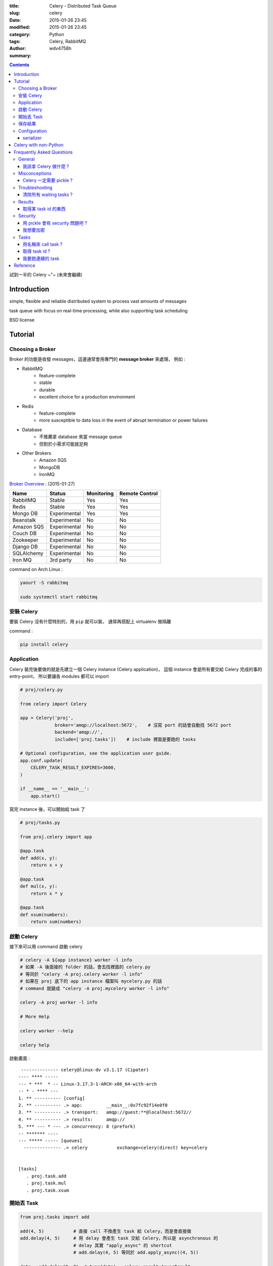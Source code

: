 :title: Celery - Distributed Task Queue
:slug: celery
:date: 2015-01-26 23:45
:modified: 2015-01-26 23:45
:category: Python
:tags: Celery, RabbitMQ
:author: wdv4758h
:summary:

.. contents::

試到一半的 Celery ~"~ (未來會繼續)

Introduction
========================================

simple, flexible and reliable distributed system to process vast amounts of messages

task queue with focus on real-time processing, while also supporting task scheduling

BSD license

Tutorial
========================================

Choosing a Broker
------------------------------

Broker 的功能是收發 messages，這邊通常會用專門的 **message broker** 來處理，
例如 :

* RabbitMQ
    - feature-complete
    - stable
    - durable
    - excellent choice for a production environment

* Redis
    - feature-complete
    - more susceptible to data loss in the event of abrupt termination or power failures

* Database
    - 不推薦拿 database 來當 message queue
    - 但對於小需求可能就足夠

* Other Brokers
    - Amazon SQS
    - MongoDB
    - IronMQ



`Broker Overview <http://celery.readthedocs.org/en/latest/getting-started/brokers/index.html>`_
: (2015-01-27)

.. table::
    :class: table table-bordered

    +------------+--------------+------------+----------------+
    | Name       | Status       | Monitoring | Remote Control |
    +============+==============+============+================+
    | RabbitMQ   | Stable       | Yes        | Yes            |
    +------------+--------------+------------+----------------+
    | Redis      | Stable       | Yes        | Yes            |
    +------------+--------------+------------+----------------+
    | Mongo DB   | Experimental | Yes        | Yes            |
    +------------+--------------+------------+----------------+
    | Beanstalk  | Experimental | No         | No             |
    +------------+--------------+------------+----------------+
    | Amazon SQS | Experimental | No         | No             |
    +------------+--------------+------------+----------------+
    | Couch DB   | Experimental | No         | No             |
    +------------+--------------+------------+----------------+
    | Zookeeper  | Experimental | No         | No             |
    +------------+--------------+------------+----------------+
    | Django DB  | Experimental | No         | No             |
    +------------+--------------+------------+----------------+
    | SQLAlchemy | Experimental | No         | No             |
    +------------+--------------+------------+----------------+
    | Iron MQ    | 3rd party    | No         | No             |
    +------------+--------------+------------+----------------+



command on Arch Linux :

.. code-block:: sh

    yaourt -S rabbitmq

    sudo systemctl start rabbitmq


安裝 Celery
------------------------------

要裝 Celery 沒有什麼特別的，用 ``pip`` 就可以裝，
通常再搭配上 virtualenv 做隔離

command :

.. code-block:: sh

    pip install celery

Application
------------------------------

Celery 裝完後要做的就是先建立一個 Celery instance (Celery application)，
這個 instance 會是所有要交給 Celery 完成的事的 entry-point，
所以要讓各 modules 都可以 import

.. code-block:: python

    # proj/celery.py

    from celery import Celery

    app = Celery('proj',
                 broker='amqp://localhost:5672',    # 沒寫 port 的話會自動找 5672 port
                 backend='amqp://',
                 include=['proj.tasks'])    # include 裡面是要跑的 tasks

    # Optional configuration, see the application user guide.
    app.conf.update(
        CELERY_TASK_RESULT_EXPIRES=3600,
    )

    if __name__ == '__main__':
        app.start()


寫完 instance 後，可以開始給 task 了

.. code-block:: python

    # proj/tasks.py

    from proj.celery import app

    @app.task
    def add(x, y):
        return x + y

    @app.task
    def mul(x, y):
        return x * y

    @app.task
    def xsum(numbers):
        return sum(numbers)

啟動 Celery
------------------------------

接下來可以用 command 啟動 celery

.. code-block:: sh

    # celery -A ${app instance} worker -l info
    # 如果 -A 後面接的 folder 的話，會去找裡面的 celery.py
    # 等同於 "celery -A proj.celery worker -l info"
    # 如果在 proj 底下的 app instance 檔案叫 mycelery.py 的話
    # command 就變成 "celery -A proj.mycelery worker -l info"

    celery -A proj worker -l info

    # More Help

    celery worker --help

    celery help


啟動畫面 :

::

     -------------- celery@linux-dv v3.1.17 (Cipater)
    ---- **** -----
    --- * ***  * -- Linux-3.17.3-1-ARCH-x86_64-with-arch
    -- * - **** ---
    1. ** ---------- [config]
    2. ** ---------- .> app:         __main__:0x7fc92f14e0f0
    3. ** ---------- .> transport:   amqp://guest:**@localhost:5672//
    4. ** ---------- .> results:     amqp://
    5. *** --- * --- .> concurrency: 8 (prefork)
    -- ******* ----
    --- ***** ----- [queues]
      -------------- .> celery           exchange=celery(direct) key=celery


    [tasks]
       . proj.task.add
       . proj.task.mul
       . proj.task.xsum

開始丟 Task
------------------------------

.. code-block:: python

    from proj.tasks import add

    add(4, 5)           # 直接 call 不換產生 task 給 Celery，而是會直接做
    add.delay(4, 5)     # 用 delay 會產生 task 交給 Celery，所以是 asynchronous 的
                        # delay 其實 "apply_async" 的 shortcut
                        # add.delay(4, 5) 等同於 add.apply_async((4, 5))

    data = add.delay(8, 9)  # type(data) : celery.result.AsyncResult
    data.get(timeout=1) # 取值，等超過 1 秒還沒完成就 timeout，會 raise TimeoutError

    data.revoke(terminate=True) # 強制停止 task

強制停止 task (from outside) :

.. code-block:: python

    from celery.task.control import revoke

    # 參數一是 task id，可以從 celery 的 log 中的得知
    revoke("69511b35-dcbc-4f93-9252-e428ed8114f5", terminate=True)


保存結果
------------------------------

如果要持續監控 tasks 的狀態的話，需要把 Celery 接上 backend 來儲存，
內建的 backend 支援有很多種，
例如: SQLAlchemy、Django ORM、Memcached、Redis、AMQP (RabbitMQ)、MongoDB 等，
或者是可以自己接新的 backend。

backend 的設定在 "Celery" 的 ``backend`` argument 或是 configuration module 裡的 ``CELERY_RESULT_BACKEND``

AMQP 當 backend :

.. code-block:: python

    app = Celery('tasks', backend='amqp', broker='amqp://')

Redis 當 backend :

.. code-block:: python

    app = Celery('tasks', backend='redis://localhost', broker='amqp://')


在用 delay 來丟 task 的時候，回傳的會是一個 ``AsyncResult`` instance，
接著可以用 ``ready()`` 這個 method 來確認完成了沒。

.. code-block:: python

    result = add.delay(4, 4)    # AsyncResult
    result.ready()              # True / False

另外可以用 ``get()`` method 來一段等待時間，超過時間還沒完成就 timeout，
最後就會拿到 TimeoutError 這個 exception。

.. code-block:: python

    result.get(timeout=1)       # result value / TimeoutError exception / exception in task

如果 task 裡 raise 了 exception， ``get()`` 會再 re-raise exception，
如果不想要再 re-raise 的話，就在 get 裡加上 ``propagate=False`` 這參數，
加上這參數後，如果 task 裡 raise 了 exception 的話，
"get()" 拿到的會是 exception instance，
而不是直接 re-raise exception，
另外有 exception 的時候可以在 ``traceback`` 這個 attribute 裡看到原本的 traceback。

假設現在寫了一種新的 task :

.. code-block:: python

    # proj/tasks.py

    from proj.celery import app

    @app.task
    def exception():
        raise ValueError("just kidding")

接著在別的地方來丟出 task :

.. code-block:: python

    from proj import tasks

    result = tasks.exception.delay()

    result.get()    # exception and traceback
                    # ValueError: just kidding

    tmp = result.get(propagate=False)   # instance of ValueError
    print(tmp)          # just kidding
    print(repr(tmp))    # ValueError('just kidding',)
    isinstance(tmp, ValueError)     # True
    print(result.traceback)

Configuration
------------------------------

用預設的東西，不太別去調設定，其實就可以良好運作了。
但是 Celery 也有提供更多的設定讓使用者可以自己調整，

serializer
++++++++++++++++++++


Celery with non-Python
========================================

* https://groups.google.com/forum/#!topic/celery-users/K5i4r1rh4vU

Frequently Asked Questions
========================================

Celery 的 FAQ 的節錄 (2015-01-27)

* `Celery - Frequently Asked Questions <http://celery.readthedocs.org/en/latest/faq.html>`_

General
------------------------------

我該拿 Celery 做什麼 ?
++++++++++++++++++++++

* `Queue everything and delight everyone <http://decafbad.com/blog/2008/07/04/queue-everything-and-delight-everyone/>`_

* 把東西放在 background 跑
    - 例如 web request 盡可能地早點回傳給使用者，接著再把耗時的東西陸續傳給使用者，這會讓使用者感覺回應時間減少、performance 變好
* 在 web request 結束後跑其他額外的工作
* 確保工作有完成 (asynchronously 執行，定期檢查、重試)
* 定期執行的工作


* 分散式計算
* 平行化執行

Misconceptions
------------------------------

Celery 一定需要 pickle ?
++++++++++++++++++++++++

No.

Celery 支援各種 serialization scheme，
目前內建支援的有 JSON、YAML、Pickle、msgpack，
每個 task 要用什麼 serialization scheme 是可以分別指定的，
預設使用 pickle 是因為可以傳送複雜的 Python objects，
如果需要跟不同語言溝通的話可以選擇其他適合的 format。

Troubleshooting
------------------------------

清除所有 waiting tasks ?
++++++++++++++++++++++++

.. code-block:: sh

    celery -A proj purge

Results
------------------------------

取得某 task id 的東西
+++++++++++++++++++++

.. code-block:: python

    result = my_task.AsyncResult(task_id)
    result.get()

Security
------------------------------

用 pickle 會有 security 問題吧 ?
+++++++++++++++++++++++++++++++++

是，用 pickle 會有安全疑慮，
基本上你要確保不該有 access 權限的地方不能 access 到你的 broker、databases、other services。

可以設定 ``CELERY_TASK_SERIALIZER`` 來改變 task messages 格式成 json 或 yaml 之類的。

我想要加密
++++++++++++++++++++

對於支援 SSL 的 AMQP brokers 可以設定 ``BROKER_USE_SSL`` 來加密

Tasks
------------------------------

用名稱來 call task ?
++++++++++++++++++++

.. code-block:: python

    app.send_task('tasks.add', args=[2, 2], kwargs={})

取得 task id ?
++++++++++++++++++++

.. code-block:: python

    @app.task(bind=True)
    def mytask(self):
        cache.set(self.request.id, "Running")

我要跑連續的 task
++++++++++++++++++++

.. code-block:: python

    from celery.utils.log import get_task_logger

    logger = get_task_logger(__name__)

    @app.task
    def add(x, y):
        return x + y

    @app.task(ignore_result=True)
    def log_result(result):
        logger.info("log_result got: %r", result)


    # run task
    # 這邊注意到用的是 ".s" 而不是直接 call ".delay"
    # 詳細看 celery.canvas.Signature
    (add.s(2, 2) | log_result.s()).delay()

Reference
========================================

* `Celery <http://www.celeryproject.org/>`_
* `Celery Documentation <http://celery.readthedocs.org/en/latest/index.html>`_
* `GitHub - celery/celery <https://github.com/celery/celery>`_
* `Celery - Community Links <http://www.celeryproject.org/community/>`_
* `Celery - Frequently Asked Questions <http://celery.readthedocs.org/en/latest/faq.html>`_
* `Full Stack Python - Task Queues <http://www.fullstackpython.com/task-queues.html>`_
* `Queues - Job queues, message queues and other queues. Almost all of them in one place <http://queues.io/>`_
* `Wikipedia - Message broker <http://en.wikipedia.org/wiki/Message_broker>`_
* `Wikipedia - Celery Task Queue <http://en.wikipedia.org/wiki/Celery_Task_Queue>`_
* `Wikipedia - Advanced Message Queuing Protocol <http://en.wikipedia.org/wiki/Advanced_Message_Queuing_Protocol>`_
* `Wikipedia - Distributed computing <http://en.wikipedia.org/wiki/Distributed_computing>`_
* `Wikipedia - Parallel computing <http://en.wikipedia.org/wiki/Parallel_computing>`_
